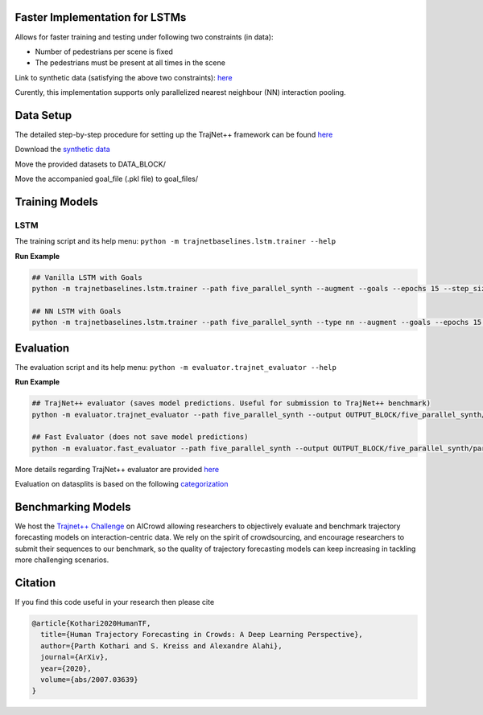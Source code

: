 
Faster Implementation for LSTMs
===============================

Allows for faster training and testing under following two constraints (in data):

- Number of pedestrians per scene is fixed
- The pedestrians must be present at all times in the scene

Link to synthetic data (satisfying the above two constraints): `here <https://github.com/vita-epfl/trajnetplusplusdata/releases/tag/v3.1>`_

Curently, this implementation supports only parallelized nearest neighbour (NN) interaction pooling.

Data Setup
==========

The detailed step-by-step procedure for setting up the TrajNet++ framework can be found `here <https://thedebugger811.github.io/posts/2020/03/intro_trajnetpp/>`_

Download the `synthetic data <https://github.com/vita-epfl/trajnetplusplusdata/releases/tag/v3.1>`_

Move the provided datasets to DATA_BLOCK/

Move the accompanied goal_file (.pkl file) to goal_files/


Training Models
===============

LSTM
----

The training script and its help menu:
``python -m trajnetbaselines.lstm.trainer --help``

**Run Example**

.. code-block::

   ## Vanilla LSTM with Goals
   python -m trajnetbaselines.lstm.trainer --path five_parallel_synth --augment --goals --epochs 15 --step_size 6

   ## NN LSTM with Goals 
   python -m trajnetbaselines.lstm.trainer --path five_parallel_synth --type nn --augment --goals --epochs 15 --step_size 6

Evaluation
==========

The evaluation script and its help menu: ``python -m evaluator.trajnet_evaluator --help``

**Run Example**

.. code-block::

   ## TrajNet++ evaluator (saves model predictions. Useful for submission to TrajNet++ benchmark)
   python -m evaluator.trajnet_evaluator --path five_parallel_synth --output OUTPUT_BLOCK/five_parallel_synth/parallel_lstm_goals_nn_None.pkl

   ## Fast Evaluator (does not save model predictions)
   python -m evaluator.fast_evaluator --path five_parallel_synth --output OUTPUT_BLOCK/five_parallel_synth/parallel_lstm_goals_nn_None.pkl

More details regarding TrajNet++ evaluator are provided `here <https://github.com/vita-epfl/trajnetplusplusbaselines/blob/master/evaluator/README.rst>`_

Evaluation on datasplits is based on the following `categorization <https://github.com/vita-epfl/trajnetplusplusbaselines/blob/master/docs/train/Categorize.png>`_


Benchmarking Models
===================

We host the `Trajnet++ Challenge <https://www.aicrowd.com/challenges/trajnet-a-trajectory-forecasting-challenge>`_ on AICrowd allowing researchers to objectively evaluate and benchmark trajectory forecasting models on interaction-centric data. We rely on the spirit of crowdsourcing, and encourage researchers to submit their sequences to our benchmark, so the quality of trajectory forecasting models can keep increasing in tackling more challenging scenarios.

Citation
========

If you find this code useful in your research then please cite

.. code-block::

    @article{Kothari2020HumanTF,
      title={Human Trajectory Forecasting in Crowds: A Deep Learning Perspective},
      author={Parth Kothari and S. Kreiss and Alexandre Alahi},
      journal={ArXiv},
      year={2020},
      volume={abs/2007.03639}
    }


